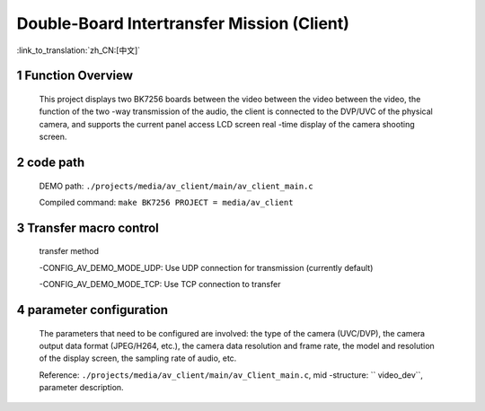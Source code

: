 Double-Board Intertransfer Mission (Client)
==============================================

:link_to_translation:`zh_CN:[中文]`

1 Function Overview
---------------------------------------------------------------------------------------------------------------------------
	This project displays two BK7256 boards between the video between the video between the video, the function of the two -way transmission of the audio, the client is connected to the DVP/UVC of the physical camera, and supports the current panel access LCD screen real -time display of the camera shooting screen.

2 code path
---------------------------------------------------------------------------------------------------------------------------
	DEMO path: ``./projects/media/av_client/main/av_client_main.c``

	Compiled command: ``make BK7256 PROJECT = media/av_client``


3 Transfer macro control
---------------------------------------------------------------------------------------------------------------------------
	transfer method

	-CONFIG_AV_DEMO_MODE_UDP: Use UDP connection for transmission (currently default)

	-CONFIG_AV_DEMO_MODE_TCP: Use TCP connection to transfer

4 parameter configuration
---------------------------------------------------------------------------------------------------------------------------
	The parameters that need to be configured are involved: the type of the camera (UVC/DVP), the camera output data format (JPEG/H264, etc.), the camera data resolution and frame rate, the model and resolution of the display screen, the sampling rate of audio, etc.

	Reference: ``./projects/media/av_client/main/av_Client_main.c``, mid -structure: `` video_dev``, parameter description.

